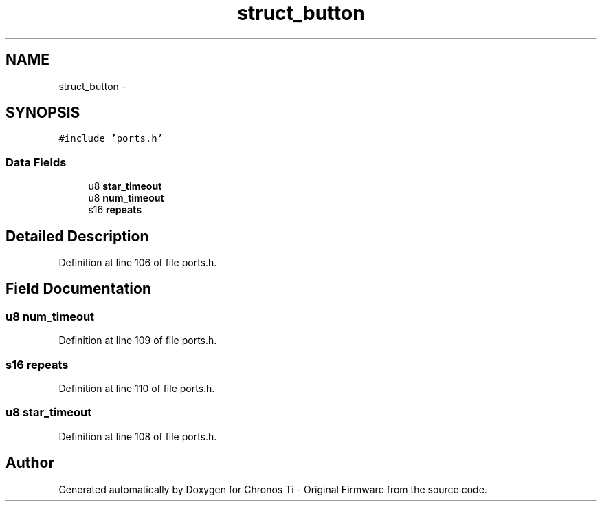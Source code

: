 .TH "struct_button" 3 "Sat Jun 22 2013" "Version VER 0.0" "Chronos Ti - Original Firmware" \" -*- nroff -*-
.ad l
.nh
.SH NAME
struct_button \- 
.SH SYNOPSIS
.br
.PP
.PP
\fC#include 'ports\&.h'\fP
.SS "Data Fields"

.in +1c
.ti -1c
.RI "u8 \fBstar_timeout\fP"
.br
.ti -1c
.RI "u8 \fBnum_timeout\fP"
.br
.ti -1c
.RI "s16 \fBrepeats\fP"
.br
.in -1c
.SH "Detailed Description"
.PP 
Definition at line 106 of file ports\&.h\&.
.SH "Field Documentation"
.PP 
.SS "u8 \fBnum_timeout\fP"
.PP
Definition at line 109 of file ports\&.h\&.
.SS "s16 \fBrepeats\fP"
.PP
Definition at line 110 of file ports\&.h\&.
.SS "u8 \fBstar_timeout\fP"
.PP
Definition at line 108 of file ports\&.h\&.

.SH "Author"
.PP 
Generated automatically by Doxygen for Chronos Ti - Original Firmware from the source code\&.
